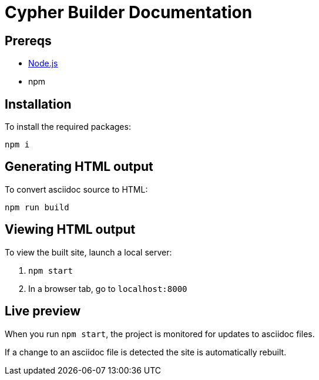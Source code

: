 = Cypher Builder Documentation


== Prereqs

- link:https://nodejs.org/en/download/[Node.js]
- npm

== Installation

To install the required packages:

----
npm i
----

== Generating HTML output

To convert asciidoc source to HTML:

----
npm run build
----

== Viewing HTML output

To view the built site, launch a local server:

1. `npm start`
2. In a browser tab, go to `localhost:8000`

== Live preview

When you run `npm start`, the project is monitored for updates to asciidoc files.

If a change to an asciidoc file is detected the site is automatically rebuilt.
